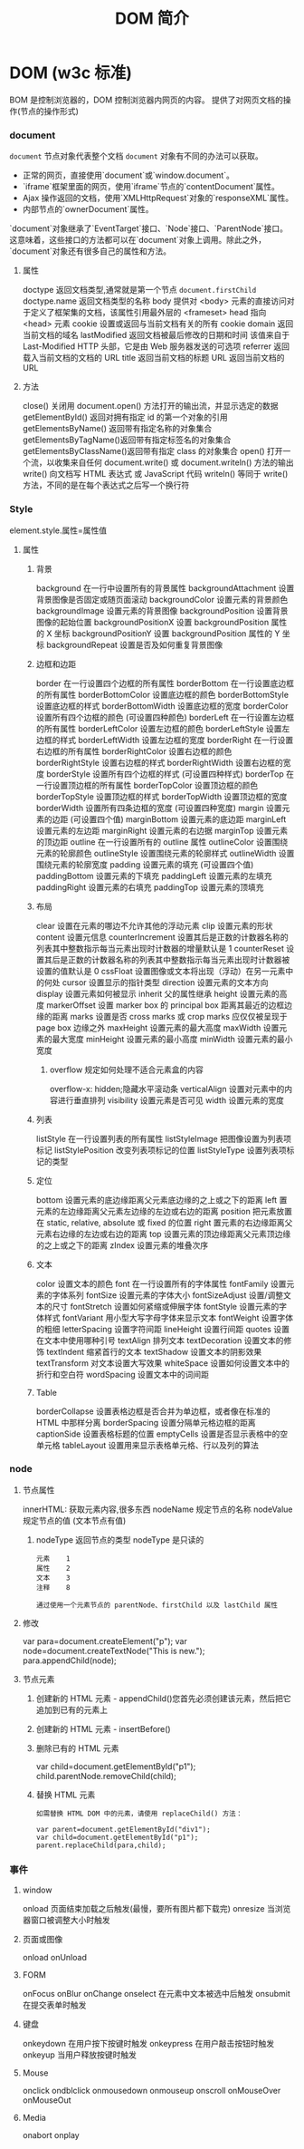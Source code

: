 #+TITLE: DOM 简介
#+DESCRIPTION: DOM 简介
#+TAGS: DOM,javascript
#+CATEGORIES: 软件使用

* DOM (w3c 标准)
  BOM 是控制浏览器的，DOM 控制浏览器内网页的内容。 
  提供了对网页文档的操作(节点的操作形式)
*** document  
    ~document~ 节点对象代表整个文档
    ~document~ 对象有不同的办法可以获取。

- 正常的网页，直接使用`document`或`window.document`。
- `iframe`框架里面的网页，使用`iframe`节点的`contentDocument`属性。
- Ajax 操作返回的文档，使用`XMLHttpRequest`对象的`responseXML`属性。
- 内部节点的`ownerDocument`属性。

`document`对象继承了`EventTarget`接口、`Node`接口、`ParentNode`接口。这意味着，这些接口的方法都可以在`document`对象上调用。除此之外，`document`对象还有很多自己的属性和方法。

**** 属性
     doctype   返回文档类型,通常就是第一个节点 ~document.firstChild~
     doctype.name  返回文档类型的名称
     body    	          提供对 <body> 元素的直接访问对于定义了框架集的文档，该属性引用最外层的 <frameset> 	  	  	  	 
     head         指向 <head> 元素
     cookie 	          设置或返回与当前文档有关的所有 cookie
     domain 	          返回当前文档的域名 	
     lastModified 	    返回文档被最后修改的日期和时间 该值来自于 Last-Modified HTTP 头部，它是由 Web 服务器发送的可选项	
     referrer 	        返回载入当前文档的文档的 URL
     title 	            返回当前文档的标题 
     URL 	              返回当前文档的 URL 
**** 方法
     close() 	             关闭用 document.open() 方法打开的输出流，并显示选定的数据 
     getElementById() 	   返回对拥有指定 id 的第一个对象的引用
     getElementsByName()   返回带有指定名称的对象集合 	
     getElementsByTagName()返回带有指定标签名的对象集合
     getElementsByClassName()返回带有指定 class 的对象集合
     open() 	             打开一个流，以收集来自任何 document.write() 或 document.writeln() 方法的输出
     write()    	         向文档写 HTML 表达式 或 JavaScript 代码 
     writeln() 	           等同于 write() 方法，不同的是在每个表达式之后写一个换行符 
*** Style
    element.style.属性=属性值 
**** 属性
***** 背景
      background 	          在一行中设置所有的背景属性 
      backgroundAttachment 	设置背景图像是否固定或随页面滚动 
      backgroundColor 	    设置元素的背景颜色 
      backgroundImage 	    设置元素的背景图像 
      backgroundPosition 	  设置背景图像的起始位置 
      backgroundPositionX 	设置 backgroundPosition 属性的 X 坐标 
      backgroundPositionY 	设置 backgroundPosition 属性的 Y 坐标 
      backgroundRepeat 	    设置是否及如何重复背景图像
***** 边框和边距
      border             	在一行设置四个边框的所有属性 	
      borderBottom  	    在一行设置底边框的所有属性 
      borderBottomColor 	设置底边框的颜色 	
      borderBottomStyle 	设置底边框的样式 	
      borderBottomWidth 	设置底边框的宽度 	
      borderColor     	  设置所有四个边框的颜色 (可设置四种颜色) 	
      borderLeft       	  在一行设置左边框的所有属性 
      borderLeftColor 	  设置左边框的颜色 	
      borderLeftStyle 	  设置左边框的样式 	
      borderLeftWidth 	  设置左边框的宽度 	
      borderRight 	      在一行设置右边框的所有属性
      borderRightColor 	  设置右边框的颜色 	
      borderRightStyle 	  设置右边框的样式 	
      borderRightWidth 	  设置右边框的宽度 	
      borderStyle 	      设置所有四个边框的样式 (可设置四种样式) 
      borderTop 	        在一行设置顶边框的所有属性 
      borderTopColor 	    设置顶边框的颜色 		
      borderTopStyle 	    设置顶边框的样式 		
      borderTopWidth 	    设置顶边框的宽度 		
      borderWidth 	      设置所有四条边框的宽度 (可设置四种宽度) 
      margin 	            设置元素的边距 (可设置四个值)
      marginBottom        设置元素的底边距
      marginLeft 	        设置元素的左边距 	
      marginRight 	      设置元素的右边据
      marginTop 	        设置元素的顶边距 	
      outline 	          在一行设置所有的 outline 属性 
      outlineColor 	      设置围绕元素的轮廓颜色 	
      outlineStyle 	      设置围绕元素的轮廓样式 	
      outlineWidth 	      设置围绕元素的轮廓宽度 	
      padding 	          设置元素的填充 (可设置四个值)
      paddingBottom       设置元素的下填充
      paddingLeft 	      设置元素的左填充
      paddingRight 	      设置元素的右填充
      paddingTop 	        设置元素的顶填充 	
***** 布局
      clear    	        设置在元素的哪边不允许其他的浮动元素 	
      clip      	      设置元素的形状 	
      content 	        设置元信息 	
      counterIncrement 	设置其后是正数的计数器名称的列表其中整数指示每当元素出现时计数器的增量默认是 1
      counterReset 	    设置其后是正数的计数器名称的列表其中整数指示每当元素出现时计数器被设置的值默认是 0
      cssFloat 	        设置图像或文本将出现（浮动）在另一元素中的何处 	
      cursor   	        设置显示的指针类型 
      direction 	      设置元素的文本方向 	
      display 	        设置元素如何被显示 	inherit 父的属性继承
      height 	          设置元素的高度 
      markerOffset 	    设置 marker box 的 principal box 距离其最近的边框边缘的距离
      marks 	          设置是否 cross marks 或 crop marks 应仅仅被呈现于 page box 边缘之外 	
      maxHeight 	      设置元素的最大高度 	
      maxWidth 	        设置元素的最大宽度 	
      minHeight 	      设置元素的最小高度 	
      minWidth 	        设置元素的最小宽度 	
****** overflow 	规定如何处理不适合元素盒的内容 	
       overflow-x:      hidden;隐藏水平滚动条
       verticalAlign 	  设置对元素中的内容进行垂直排列 
       visibility 	    设置元素是否可见 
       width 	          设置元素的宽度
***** 列表
      listStyle 	在一行设置列表的所有属性 
      listStyleImage 	把图像设置为列表项标记 
      listStylePosition 改变列表项标记的位置 	
      listStyleType 	设置列表项标记的类型
***** 定位
      bottom 	设置元素的底边缘距离父元素底边缘的之上或之下的距离 	
      left       	置元素的左边缘距离父元素左边缘的左边或右边的距离 	
      position 	把元素放置在 static, relative, absolute 或 fixed 的位置 	
      right 	            置元素的右边缘距离父元素右边缘的左边或右边的距离 	
      top 	            设置元素的顶边缘距离父元素顶边缘的之上或之下的距离 	
      zIndex 	设置元素的堆叠次序
***** 文本
      color 	设置文本的颜色 
      font 	在一行设置所有的字体属性 
      fontFamily 	设置元素的字体系列
      fontSize 	设置元素的字体大小
      fontSizeAdjust 	设置/调整文本的尺寸 
      fontStretch 	设置如何紧缩或伸展字体
      fontStyle 	设置元素的字体样式 
      fontVariant 	用小型大写字母字体来显示文本 
      fontWeight 	设置字体的粗细 
      letterSpacing 	设置字符间距 
      lineHeight 	设置行间距 
      quotes 	设置在文本中使用哪种引号 
      textAlign 	排列文本 
      textDecoration 	设置文本的修饰 
      textIndent 	缩紧首行的文本 
      textShadow 	设置文本的阴影效果
      textTransform 	对文本设置大写效果 
      whiteSpace 	设置如何设置文本中的折行和空白符 	
      wordSpacing 	设置文本中的词间距 
***** Table 
      borderCollapse 	设置表格边框是否合并为单边框，或者像在标准的 HTML 中那样分离 
      borderSpacing 	设置分隔单元格边框的距离 
      captionSide 	设置表格标题的位置 	
      emptyCells 	设置是否显示表格中的空单元格
      tableLayout 	设置用来显示表格单元格、行以及列的算法
*** node
**** 节点属性
     innerHTML: 获取元素内容,很多东西
     nodeName 规定节点的名称
     nodeValue 规定节点的值 (文本节点有值)
***** nodeType 返回节点的类型 nodeType 是只读的
      #+BEGIN_SRC 
      元素 	1
      属性 	2
      文本 	3
      注释 	8
      #+END_SRC
      : 通过使用一个元素节点的 parentNode、firstChild 以及 lastChild 属性
**** 修改
     var para=document.createElement("p");
     var node=document.createTextNode("This is new.");
     para.appendChild(node);
**** 节点元素
***** 创建新的 HTML 元素 - appendChild()您首先必须创建该元素，然后把它追加到已有的元素上
***** 创建新的 HTML 元素 - insertBefore()
***** 删除已有的 HTML 元素
      var child=document.getElementById("p1");
      child.parentNode.removeChild(child);
***** 替换 HTML 元素
      : 如需替换 HTML DOM 中的元素，请使用 replaceChild() 方法：
      #+BEGIN_SRC 
      var parent=document.getElementById("div1");
      var child=document.getElementById("p1");
      parent.replaceChild(para,child);
      #+END_SRC
*** 事件
**** window 
     onload    页面结束加载之后触发(最慢，要所有图片都下载完)   
     onresize  当浏览器窗口被调整大小时触发 
**** 页面或图像
     onload 
     onUnload
**** FORM 
     onFocus
     onBlur 
     onChange
     onselect      在元素中文本被选中后触发            
     onsubmit     在提交表单时触发                   
**** 键盘
     onkeydown  在用户按下按键时触发
     onkeypress 在用户敲击按钮时触发
     onkeyup    当用户释放按键时触发
**** Mouse 
     onclick
     ondblclick
     onmousedown
     onmouseup 
     onscroll
     onMouseOver 
     onMouseOut
**** Media 
     onabort
     onplay

